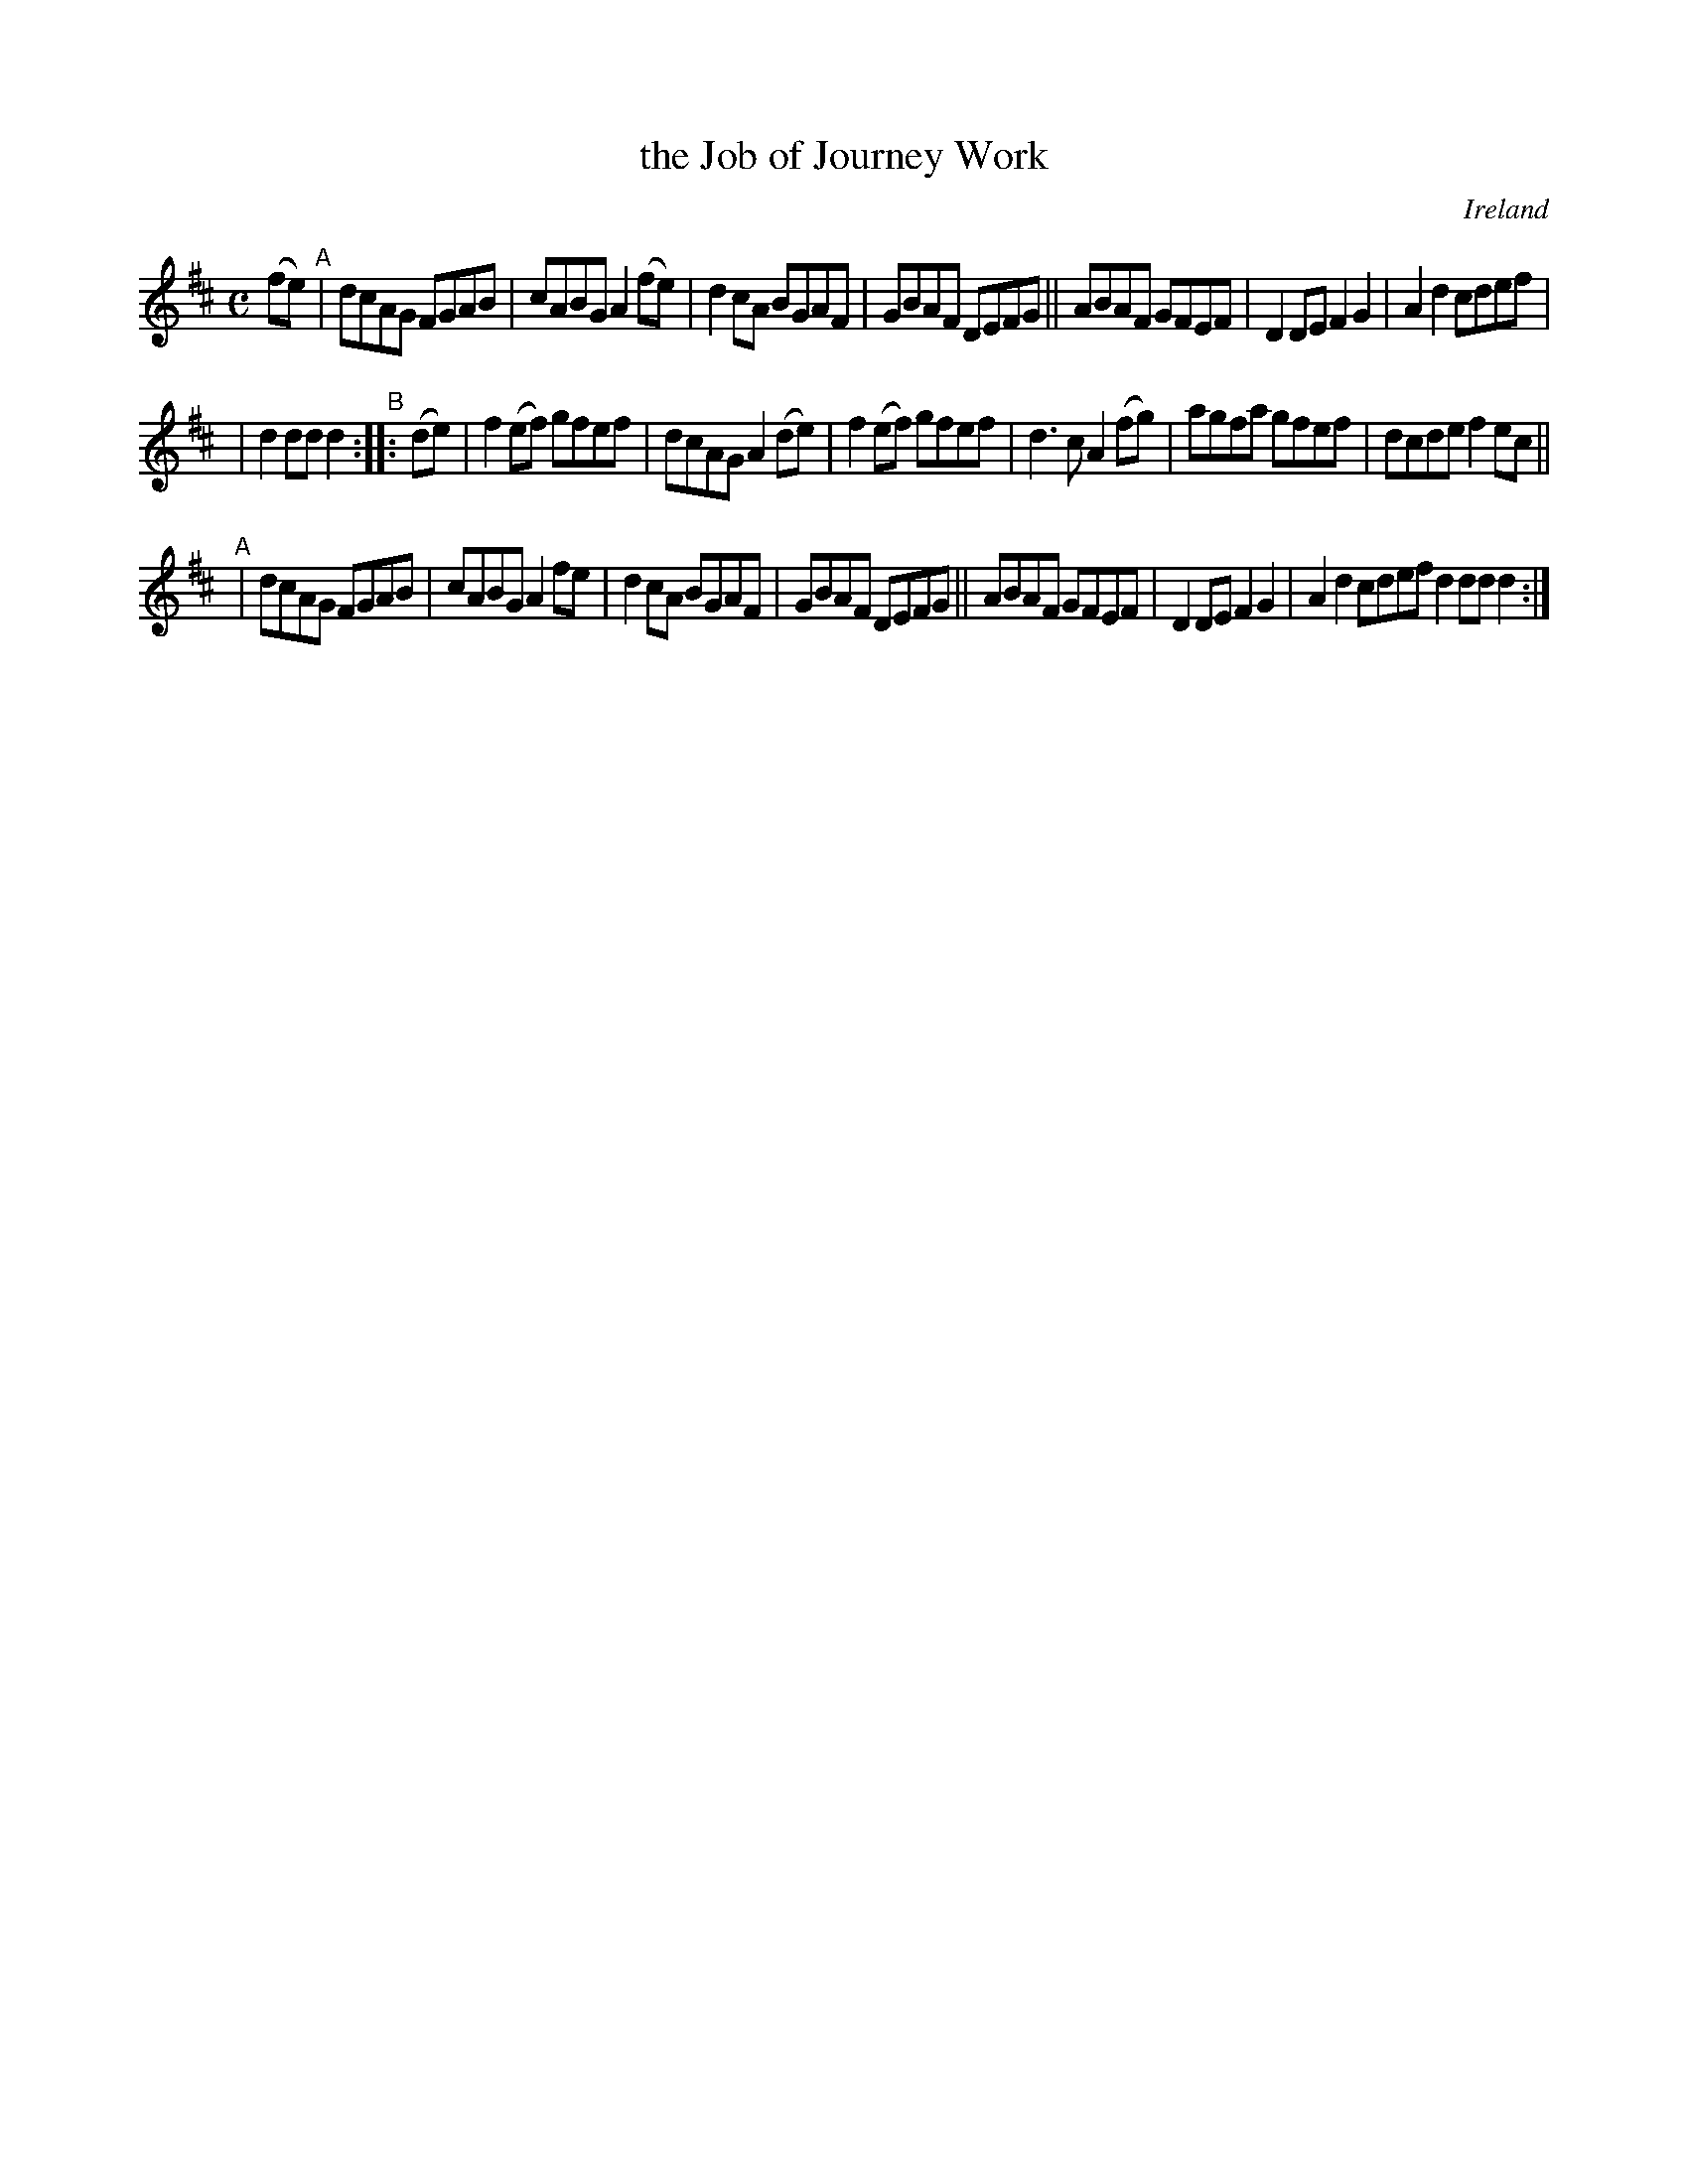 X: 966
T: the Job of Journey Work
O: Ireland
R: Long dance, set dance
%S: s:3 b:44(7+7+8)
B: Francis O'Neill: "The Dance Music of Ireland" (1907) #966
Z: Frank Nordberg - http://www.musicaviva.com
F: http://www.musicaviva.com/abc/tunes/ireland/oneill-1001/0966/oneill-1001-0966-1.abc
M: C
L: 1/8
K: D
(fe) "^A"| dcAG FGAB | cABG A2(fe) | d2cA BGAF | GBAF DEFG || ABAF GFEF | D2DE F2G2 | A2d2 cdef |
| d2ddd2 "^B":: (de) | f2(ef) gfef | dcAG A2(de) | f2(ef) gfef | d3c A2(fg) | agfa gfef | dcde f2 ec ||
"^A"\
| dcAG FGAB | cABG A2fe | d2cA BGAF | GBAF DEFG || ABAF GFEF | D2DE F2G2 | A2d2 cdef d2dd d2 :|
